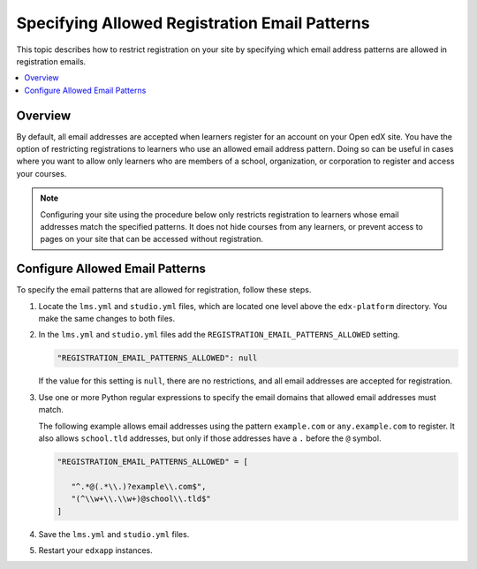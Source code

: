 .. _Configure Allowed Registration Email Patterns:

################################################
Specifying Allowed Registration Email Patterns
################################################

This topic describes how to restrict registration on your site by specifying
which email address patterns are allowed in registration emails.

.. contents::
   :local:
   :depth: 1

*********
Overview
*********

By default, all email addresses are accepted when learners register for an
account on your Open edX site. You have the option of restricting registrations
to learners who use an allowed email address pattern. Doing so can be useful in
cases where you want to allow only learners who are members of a school,
organization, or corporation to register and access your courses.

.. note:: Configuring your site using the procedure below only restricts
   registration to learners whose email addresses match the specified patterns.
   It does not hide courses from any learners, or prevent access to pages on
   your site that can be accessed without registration.


*********************************
Configure Allowed Email Patterns
*********************************

To specify the email patterns that are allowed for registration, follow these steps.

#. Locate the ``lms.yml`` and ``studio.yml`` files, which are located
   one level above the ``edx-platform`` directory. You make the same changes
   to both files.

#. In the ``lms.yml`` and ``studio.yml`` files add the
   ``REGISTRATION_EMAIL_PATTERNS_ALLOWED`` setting.

   .. code-block:: none

    "REGISTRATION_EMAIL_PATTERNS_ALLOWED": null


   If the value for this setting is ``null``, there are no restrictions, and all
   email addresses are accepted for registration.

#. Use one or more Python regular expressions to specify the email domains that
   allowed email addresses must match.

   The following example allows email addresses using the pattern
   ``example.com`` or ``any.example.com`` to register. It also allows
   ``school.tld`` addresses, but only if those addresses have a  ``.`` before
   the ``@`` symbol.

   .. code-block:: none

     "REGISTRATION_EMAIL_PATTERNS_ALLOWED" = [

        "^.*@(.*\\.)?example\\.com$",
        "(^\\w+\\.\\w+)@school\\.tld$"
     ]

#. Save the ``lms.yml`` and ``studio.yml`` files.

#. Restart your ``edxapp`` instances.

